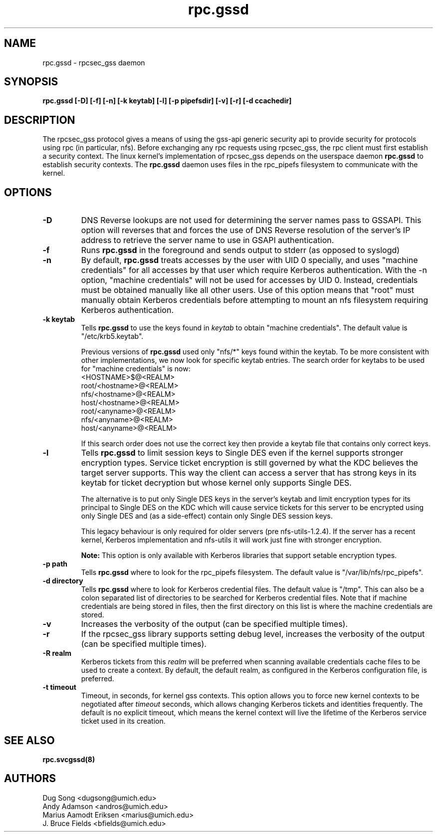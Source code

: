 .\"
.\" rpc.gssd(8)
.\"
.\" Copyright (C) 2003 J. Bruce Fields <bfields@umich.edu>
.TH rpc.gssd 8 "14 Mar 2007"
.SH NAME
rpc.gssd \- rpcsec_gss daemon
.SH SYNOPSIS
.B "rpc.gssd [-D] [-f] [-n] [-k keytab] [-l] [-p pipefsdir] [-v] [-r] [-d ccachedir]"
.SH DESCRIPTION
The rpcsec_gss protocol gives a means of using the gss-api generic security
api to provide security for protocols using rpc (in particular, nfs).  Before
exchanging any rpc requests using rpcsec_gss, the rpc client must first
establish a security context.  The linux kernel's implementation of rpcsec_gss
depends on the userspace daemon
.B rpc.gssd
to establish security contexts.  The
.B rpc.gssd
daemon uses files in the rpc_pipefs filesystem to communicate with the kernel.

.SH OPTIONS
.TP
.B -D
DNS Reverse lookups are not used for determining the
server names pass to GSSAPI. This option will reverses that and forces 
the use of DNS Reverse resolution of the server's IP address to 
retrieve the server name to use in GSAPI authentication.
.TP
.B -f
Runs
.B rpc.gssd
in the foreground and sends output to stderr (as opposed to syslogd)
.TP
.B -n
By default,
.B rpc.gssd
treats accesses by the user with UID 0 specially, and uses
"machine credentials" for all accesses by that user which
require Kerberos authentication.
With the \-n option, "machine credentials" will not be used
for accesses by UID 0.  Instead, credentials must be obtained
manually like all other users.  Use of this option means that
"root" must manually obtain Kerberos credentials before
attempting to mount an nfs filesystem requiring Kerberos
authentication.
.TP
.B -k keytab
Tells
.B rpc.gssd
to use the keys found in
.I keytab
to obtain "machine credentials".
The default value is "/etc/krb5.keytab".
.IP
Previous versions of
.B rpc.gssd
used only "nfs/*" keys found within the keytab.
To be more consistent with other implementations, we now look for
specific keytab entries.  The search order for keytabs to be used
for "machine credentials" is now:
.br
  <HOSTNAME>$@<REALM>
.br
  root/<hostname>@<REALM>
.br
  nfs/<hostname>@<REALM>
.br
  host/<hostname>@<REALM>
.br
  root/<anyname>@<REALM>
.br
  nfs/<anyname>@<REALM>
.br
  host/<anyname>@<REALM>
.IP
If this search order does not use the correct key then provide a
keytab file that contains only correct keys.
.TP
.B -l
Tells
.B rpc.gssd
to limit session keys to Single DES even if the kernel supports stronger
encryption types. Service ticket encryption is still governed by what
the KDC believes the target server supports. This way the client can
access a server that has strong keys in its keytab for ticket decryption
but whose kernel only supports Single DES.
.IP
The alternative is to put only Single DES keys in the server's keytab
and limit encryption types for its principal to Single DES on the KDC
which will cause service tickets for this server to be encrypted using
only Single DES and (as a side-effect) contain only Single DES session
keys.
.IP
This legacy behaviour is only required for older servers
(pre nfs-utils-1.2.4). If the server has a recent kernel, Kerberos
implementation and nfs-utils it will work just fine with stronger
encryption.
.IP
.B Note:
This option is only available with Kerberos libraries that 
support setable encryption types.
.TP
.B -p path
Tells
.B rpc.gssd
where to look for the rpc_pipefs filesystem.  The default value is
"/var/lib/nfs/rpc_pipefs".
.TP
.B -d directory
Tells
.B rpc.gssd
where to look for Kerberos credential files.  The default value is "/tmp".
This can also be a colon separated list of directories to be searched
for Kerberos credential files.  Note that if machine credentials are being
stored in files, then the first directory on this list is where the
machine credentials are stored.
.TP
.B -v
Increases the verbosity of the output (can be specified multiple times).
.TP
.B -r
If the rpcsec_gss library supports setting debug level,
increases the verbosity of the output (can be specified multiple times).
.TP
.B -R realm
Kerberos tickets from this
.I realm
will be preferred when scanning available credentials cache files to be
used to create a context.  By default, the default realm, as configured
in the Kerberos configuration file, is preferred.
.TP
.B -t timeout
Timeout, in seconds, for kernel gss contexts. This option allows you to force 
new kernel contexts to be negotiated after
.I timeout
seconds, which allows changing Kerberos tickets and identities frequently.
The default is no explicit timeout, which means the kernel context will live
the lifetime of the Kerberos service ticket used in its creation.
.SH SEE ALSO
.BR rpc.svcgssd(8)
.SH AUTHORS
.br
Dug Song <dugsong@umich.edu>
.br
Andy Adamson <andros@umich.edu>
.br
Marius Aamodt Eriksen <marius@umich.edu>
.br
J. Bruce Fields <bfields@umich.edu>

